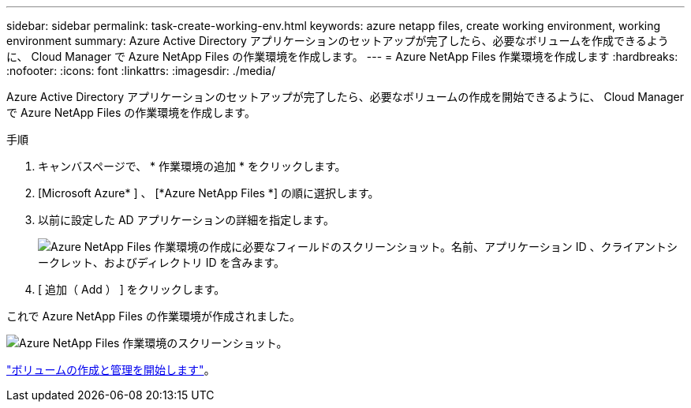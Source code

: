 ---
sidebar: sidebar 
permalink: task-create-working-env.html 
keywords: azure netapp files, create working environment, working environment 
summary: Azure Active Directory アプリケーションのセットアップが完了したら、必要なボリュームを作成できるように、 Cloud Manager で Azure NetApp Files の作業環境を作成します。 
---
= Azure NetApp Files 作業環境を作成します
:hardbreaks:
:nofooter: 
:icons: font
:linkattrs: 
:imagesdir: ./media/


[role="lead"]
Azure Active Directory アプリケーションのセットアップが完了したら、必要なボリュームの作成を開始できるように、 Cloud Manager で Azure NetApp Files の作業環境を作成します。

.手順
. キャンバスページで、 * 作業環境の追加 * をクリックします。
. [Microsoft Azure* ] 、 [*Azure NetApp Files *] の順に選択します。
. 以前に設定した AD アプリケーションの詳細を指定します。
+
image:screenshot_anf_details.gif["Azure NetApp Files 作業環境の作成に必要なフィールドのスクリーンショット。名前、アプリケーション ID 、クライアントシークレット、およびディレクトリ ID を含みます。"]

. [ 追加（ Add ） ] をクリックします。


これで Azure NetApp Files の作業環境が作成されました。

image:screenshot_anf_we.gif["Azure NetApp Files 作業環境のスクリーンショット。"]

link:task-create-volumes.html["ボリュームの作成と管理を開始します"]。
